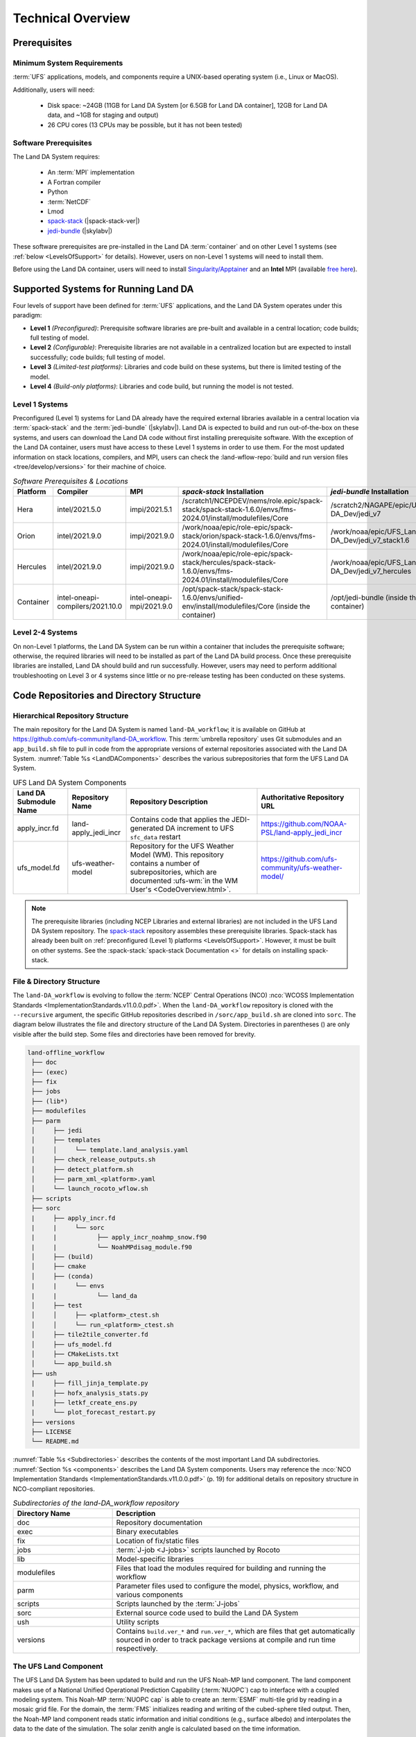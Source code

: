 .. role:: raw-html(raw)
    :format: html

.. _TechOverview:

*********************
Technical Overview
*********************

.. _prerequisites:

Prerequisites
***************

Minimum System Requirements
==============================

:term:`UFS` applications, models, and components require a UNIX-based operating system (i.e., Linux or MacOS). 

Additionally, users will need:

   * Disk space: ~24GB (11GB for Land DA System [or 6.5GB for Land DA container], 12GB for Land DA data, and ~1GB for staging and output) 
   * 26 CPU cores (13 CPUs may be possible, but it has not been tested)

Software Prerequisites
========================

The Land DA System requires:

   * An :term:`MPI` implementation
   * A Fortran compiler
   * Python
   * :term:`NetCDF`
   * Lmod 
   * `spack-stack <https://github.com/JCSDA/spack-stack>`_ (|spack-stack-ver|)
   * `jedi-bundle <https://github.com/JCSDA/jedi-bundle>`_ (|skylabv|)

These software prerequisites are pre-installed in the Land DA :term:`container` and on other Level 1 systems (see :ref:`below <LevelsOfSupport>` for details). However, users on non-Level 1 systems will need to install them.

Before using the Land DA container, users will need to install `Singularity/Apptainer <https://apptainer.org/docs/admin/1.2/installation.html>`_ and an **Intel** MPI (available `free here <https://www.intel.com/content/www/us/en/developer/tools/oneapi/hpc-toolkit-download.html>`_). 


.. _LevelsOfSupport:

Supported Systems for Running Land DA
****************************************

Four levels of support have been defined for :term:`UFS` applications, and the Land DA System operates under this paradigm: 

* **Level 1** *(Preconfigured)*: Prerequisite software libraries are pre-built and available in a central location; code builds; full testing of model.
* **Level 2** *(Configurable)*: Prerequisite libraries are not available in a centralized location but are expected to install successfully; code builds; full testing of model.
* **Level 3** *(Limited-test platforms)*: Libraries and code build on these systems, but there is limited testing of the model.
* **Level 4** *(Build-only platforms)*: Libraries and code build, but running the model is not tested.

Level 1 Systems
==================
Preconfigured (Level 1) systems for Land DA already have the required external libraries available in a central location via :term:`spack-stack` and the :term:`jedi-bundle` (|skylabv|). Land DA is expected to build and run out-of-the-box on these systems, and users can download the Land DA code without first installing prerequisite software. With the exception of the Land DA container, users must have access to these Level 1 systems in order to use them. For the most updated information on stack locations, compilers, and MPI, users can check the :land-wflow-repo:`build and run version files <tree/develop/versions>` for their machine of choice. 

.. _stack-compiler-locations:

.. list-table:: *Software Prerequisites & Locations*
   :header-rows: 1
   :widths: 10 20 20 100 70

   * - Platform
     - Compiler
     - MPI
     - *spack-stack* Installation
     - *jedi-bundle* Installation
   * - Hera
     - intel/2021.5.0
     - impi/2021.5.1
     - /scratch1/NCEPDEV/nems/role.epic/spack-stack/spack-stack-1.6.0/envs/fms-2024.01/install/modulefiles/Core
     - /scratch2/NAGAPE/epic/UFS_Land-DA_Dev/jedi_v7
   * - Orion
     - intel/2021.9.0
     - impi/2021.9.0
     - /work/noaa/epic/role-epic/spack-stack/orion/spack-stack-1.6.0/envs/fms-2024.01/install/modulefiles/Core
     - /work/noaa/epic/UFS_Land-DA_Dev/jedi_v7_stack1.6
   * - Hercules
     - intel/2021.9.0
     - impi/2021.9.0
     - /work/noaa/epic/role-epic/spack-stack/hercules/spack-stack-1.6.0/envs/fms-2024.01/install/modulefiles/Core
     - /work/noaa/epic/UFS_Land-DA_Dev/jedi_v7_hercules
   * - Container
     - intel-oneapi-compilers/2021.10.0
     - intel-oneapi-mpi/2021.9.0
     - /opt/spack-stack/spack-stack-1.6.0/envs/unified-env/install/modulefiles/Core (inside the container)
     - /opt/jedi-bundle (inside the container)

Level 2-4 Systems
===================

On non-Level 1 platforms, the Land DA System can be run within a container that includes the prerequisite software; otherwise, the required libraries will need to be installed as part of the Land DA build process. Once these prerequisite libraries are installed, Land DA should build and run successfully. However, users may need to perform additional troubleshooting on Level 3 or 4 systems since little or no pre-release testing has been conducted on these systems.

.. _repos-dir-structure:

Code Repositories and Directory Structure
********************************************

.. _components:

Hierarchical Repository Structure
===================================

The main repository for the Land DA System is named ``land-DA_workflow``; 
it is available on GitHub at https://github.com/ufs-community/land-DA_workflow. 
This :term:`umbrella repository` uses Git submodules and an ``app_build.sh`` file to pull in code from the appropriate versions of external repositories associated with the Land DA System. :numref:`Table %s <LandDAComponents>` describes the various subrepositories that form the UFS Land DA System. 

.. _LandDAComponents:

.. list-table:: UFS Land DA System Components
   :header-rows: 1

   * - Land DA Submodule Name
     - Repository Name
     - Repository Description
     - Authoritative Repository URL
   * - apply_incr.fd
     - land-apply_jedi_incr
     - Contains code that applies the JEDI-generated DA increment to UFS ``sfc_data`` restart 
     - https://github.com/NOAA-PSL/land-apply_jedi_incr
   * - ufs_model.fd
     - ufs-weather-model
     - Repository for the UFS Weather Model (WM). This repository contains a number of subrepositories, which are documented :ufs-wm:`in the WM User's <CodeOverview.html>`.
     - https://github.com/ufs-community/ufs-weather-model/

.. note::
   The prerequisite libraries (including NCEP Libraries and external libraries) are not included in the UFS Land DA System repository. The `spack-stack <https://github.com/JCSDA/spack-stack>`_ repository assembles these prerequisite libraries. Spack-stack has already been built on :ref:`preconfigured (Level 1) platforms <LevelsOfSupport>`. However, it must be built on other systems. See the :spack-stack:`spack-stack Documentation <>` for details on installing spack-stack. 

.. _file-dir-structure:

File & Directory Structure
============================

The ``land-DA_workflow`` is evolving to follow the :term:`NCEP` Central Operations (NCO) :nco:`WCOSS Implementation Standards <ImplementationStandards.v11.0.0.pdf>`. When the ``land-DA_workflow`` repository is cloned with the ``--recursive`` argument, the specific GitHub repositories described in ``/sorc/app_build.sh`` are cloned into ``sorc``. The diagram below illustrates the file and directory structure of the Land DA System. Directories in parentheses () are only visible after the build step. Some files and directories have been removed for brevity. 

.. code-block:: console

   land-offline_workflow
    ├── doc
    ├── (exec)
    ├── fix
    ├── jobs
    ├── (lib*)
    ├── modulefiles
    ├── parm
    │     ├── jedi
    │     ├── templates
    │     │     └── template.land_analysis.yaml
    │     ├── check_release_outputs.sh
    │     ├── detect_platform.sh
    │     ├── parm_xml_<platform>.yaml
    │     └── launch_rocoto_wflow.sh
    ├── scripts
    ├── sorc
    |     ├── apply_incr.fd
    |     |     └── sorc
    |     |           ├── apply_incr_noahmp_snow.f90
    |     |           └── NoahMPdisag_module.f90
    │     ├── (build)
    │     ├── cmake
    │     ├── (conda)
    |     |     └── envs
    |     |           └── land_da 
    │     ├── test
    │     │     ├── <platform>_ctest.sh
    │     │     └── run_<platform>_ctest.sh
    │     ├── tile2tile_converter.fd
    │     ├── ufs_model.fd
    │     ├── CMakeLists.txt
    │     └── app_build.sh
    ├── ush
    |     ├── fill_jinja_template.py
    |     ├── hofx_analysis_stats.py
    |     ├── letkf_create_ens.py
    |     └── plot_forecast_restart.py
    ├── versions
    ├── LICENSE
    └── README.md

:numref:`Table %s <Subdirectories>` describes the contents of the most important Land DA subdirectories. :numref:`Section %s <components>` describes the Land DA System components. Users may reference the :nco:`NCO Implementation Standards <ImplementationStandards.v11.0.0.pdf>` (p. 19) for additional details on repository structure in NCO-compliant repositories. 

.. _Subdirectories:

.. list-table:: *Subdirectories of the land-DA_workflow repository*
   :widths: 20 50
   :header-rows: 1

   * - Directory Name
     - Description
   * - doc
     - Repository documentation
   * - exec
     - Binary executables
   * - fix
     - Location of fix/static files 
   * - jobs
     - :term:`J-job <J-jobs>` scripts launched by Rocoto
   * - lib
     - Model-specific libraries
   * - modulefiles
     - Files that load the modules required for building and running the workflow
   * - parm
     - Parameter files used to configure the model, physics, workflow, and various components
   * - scripts
     - Scripts launched by the :term:`J-jobs`
   * - sorc
     - External source code used to build the Land DA System
   * - ush
     - Utility scripts
   * - versions
     - Contains ``build.ver_*`` and ``run.ver_*``, which are files that get automatically sourced in order to track package versions at compile and run time respectively.

.. _land-component:

The UFS Land Component
=========================

The UFS Land DA System has been updated to build and run the UFS Noah-MP land component. The land component makes use of a National Unified Operational Prediction Capability (:term:`NUOPC`) cap to interface with a coupled modeling system. 
This Noah-MP :term:`NUOPC cap` is able to create an :term:`ESMF` multi-tile grid by reading in a mosaic grid file. For the domain, the :term:`FMS` initializes reading and writing of the cubed-sphere tiled output. Then, the Noah-MP land component reads static information and initial conditions (e.g., surface albedo) and interpolates the data to the date of the simulation. The solar zenith angle is calculated based on the time information. 

Unified Workflow (UW) Tools
============================
The Unified Workflow (UW) is a set of tools intended to unify the workflow for various UFS applications under one framework. The UW toolkit includes rocoto, template, and configuration (config) tools, and additional tools and drivers are under development. The Land DA workflow makes use of the template tool to fill in user-specified values in the configuration file. It then uses the rocoto tool to generate a workflow XML file from the configuration file; other UW tools may be incorporated into the workflow in the future. More details about UW tools can be found in the `uwtools <https://github.com/ufs-community/uwtools>`_ GitHub repository and in the :uw:`UW Documentation <>`.
